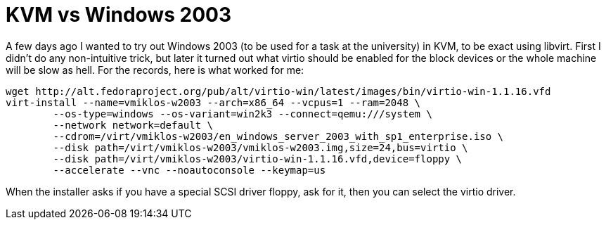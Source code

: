 = KVM vs Windows 2003

:slug: kvm-windows-2003
:category: en
:date: 2011-04-01T00:01:48Z
A few days ago I wanted to try out Windows 2003 (to be used for a task
at the university) in KVM, to be exact using libvirt. First I didn't do
any non-intuitive trick, but later it turned out what virtio should be
enabled for the block devices or the whole machine will be slow as hell.
For the records, here is what worked for me:

----
wget http://alt.fedoraproject.org/pub/alt/virtio-win/latest/images/bin/virtio-win-1.1.16.vfd
virt-install --name=vmiklos-w2003 --arch=x86_64 --vcpus=1 --ram=2048 \
	--os-type=windows --os-variant=win2k3 --connect=qemu:///system \
	--network network=default \
	--cdrom=/virt/vmiklos-w2003/en_windows_server_2003_with_sp1_enterprise.iso \
	--disk path=/virt/vmiklos-w2003/vmiklos-w2003.img,size=24,bus=virtio \
	--disk path=/virt/vmiklos-w2003/virtio-win-1.1.16.vfd,device=floppy \
	--accelerate --vnc --noautoconsole --keymap=us
----

When the installer asks if you have a special SCSI driver floppy, ask for it,
then you can select the virtio driver.
